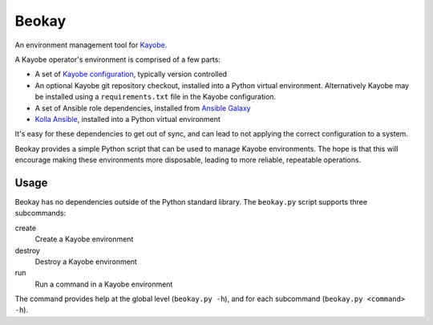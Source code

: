 ======
Beokay
======

An environment management tool for `Kayobe
<https://github.com/openstack/kayobe>`_.

A Kayobe operator's environment is comprised of a few parts:

* A set of `Kayobe configuration
  <https://github.com/openstack/kayobe-config>`_, typically version controlled
* An optional Kayobe git repository checkout, installed into a Python virtual
  environment. Alternatively Kayobe may be installed using a
  ``requirements.txt`` file in the Kayobe configuration.
* A set of Ansible role dependencies, installed from `Ansible Galaxy
  <https://galaxy.ansible.com>`_
* `Kolla Ansible <https://docs.openstack.org/kolla-ansible/latest/>`_,
  installed into a Python virtual environment

It's easy for these dependencies to get out of sync, and can lead to not
applying the correct configuration to a system.

Beokay provides a simple Python script that can be used to manage Kayobe
environments.  The hope is that this will encourage making these environments
more disposable, leading to more reliable, repeatable operations.

Usage
=====

Beokay has no dependencies outside of the Python standard library.  The
``beokay.py`` script supports three subcommands:

create
    Create a Kayobe environment
destroy
    Destroy a Kayobe environment
run
    Run a command in a Kayobe environment

The command provides help at the global level (``beokay.py -h``), and for each
subcommand (``beokay.py <command> -h``).
